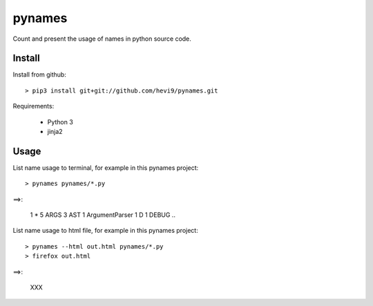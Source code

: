 pynames
*******

Count and present the usage of names in python source code.

Install
=======

Install from github::

  > pip3 install git+git://github.com/hevi9/pynames.git

Requirements:

  * Python 3
  * jinja2

Usage
=====

List name usage to terminal, for example in this pynames project::

  > pynames pynames/*.py
  
==>:

  1 *
  5 ARGS
  3 AST
  1 ArgumentParser
  1 D
  1 DEBUG
  ..
  
List name usage to html file, for example in this pynames project::

  > pynames --html out.html pynames/*.py
  > firefox out.html
  
==>:

  XXX
  
  